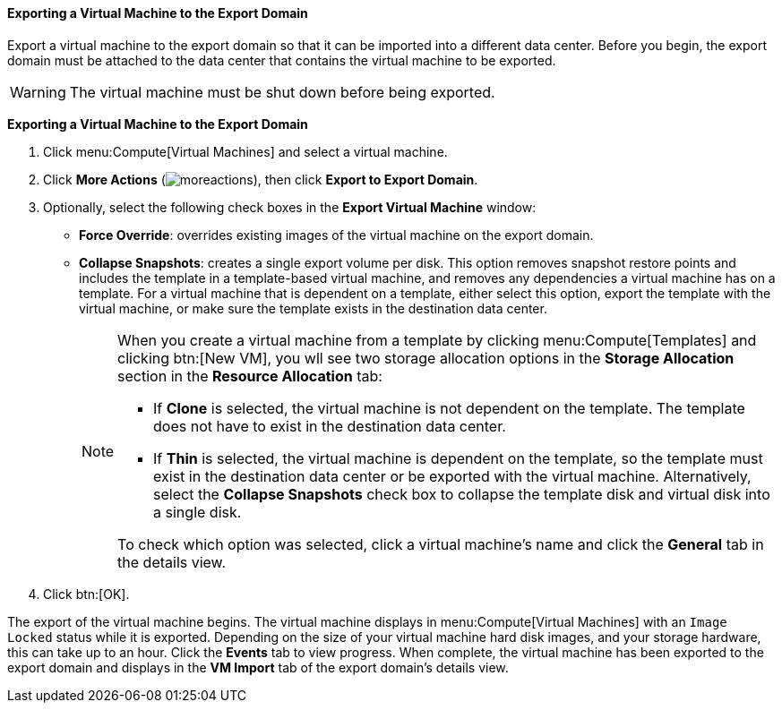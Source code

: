 [[Exporting_individual_virtual_machines_to_the_export_domain]]
==== Exporting a Virtual Machine to the Export Domain

Export a virtual machine to the export domain so that it can be imported into a different data center. Before you begin, the export domain must be attached to the data center that contains the virtual machine to be exported.

[WARNING]
====
The virtual machine must be shut down before being exported.
====

*Exporting a Virtual Machine to the Export Domain*

. Click menu:Compute[Virtual Machines] and select a virtual machine.
. Click *More Actions* (image:../common/images/moreactions.png[]), then click *Export to Export Domain*.
. Optionally, select the following check boxes in the *Export Virtual Machine* window:

* *Force Override*: overrides existing images of the virtual machine on the export domain.

* *Collapse Snapshots*: creates a single export volume per disk. This option removes snapshot restore points and includes the template in a template-based virtual machine, and removes any dependencies a virtual machine has on a template. For a virtual machine that is dependent on a template, either select this option, export the template with the virtual machine, or make sure the template exists in the destination data center.
+
[NOTE]
====
When you create a virtual machine from a template by clicking menu:Compute[Templates] and clicking btn:[New VM], you wll see two storage allocation options in the *Storage Allocation* section in the *Resource Allocation* tab:

* If *Clone* is  selected, the virtual machine is not dependent on the template. The template does not have to exist in the destination data center.

* If *Thin* is selected, the virtual machine is dependent on the template, so the template must exist in the destination data center or be exported with the virtual machine. Alternatively, select the *Collapse Snapshots* check box to collapse the template disk and virtual disk into a single disk.

To check which option was selected, click a virtual machine's name and click the *General* tab in the details view.
====
+
. Click btn:[OK].

The export of the virtual machine begins. The virtual machine displays in menu:Compute[Virtual Machines] with an `Image Locked` status while it is exported. Depending on the size of your virtual machine hard disk images, and your storage hardware, this can take up to an hour. Click the *Events* tab to view  progress. When complete, the virtual machine has been exported to the export domain and displays in the *VM Import* tab of the export domain's details view.
